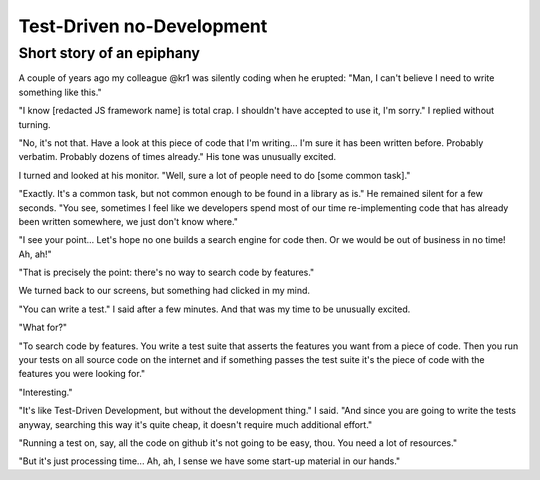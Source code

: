 
Test-Driven no-Development
--------------------------

Short story of an epiphany
..........................

A couple of years ago my colleague @kr1 was silently coding when he erupted:
"Man, I can't believe I need to write something like this."

"I know [redacted JS framework name] is total crap.
I shouldn't have accepted to use it, I'm sorry."
I replied without turning.

"No, it's not that.
Have a look at this piece of code that I'm writing...
I'm sure it has been written before.
Probably verbatim. Probably dozens of times already."
His tone was unusually excited.

I turned and looked at his monitor. "Well, sure a lot of people need to do [some common task]."

"Exactly. It's a common task, but not common enough to be found in a library as is."
He remained silent for a few seconds.
"You see, sometimes I feel like we developers spend most of our time re-implementing code
that has already been written somewhere, we just don't know where."

"I see your point...
Let's hope no one builds a search engine for code then.
Or we would be out of business in no time! Ah, ah!"

"That is precisely the point: there's no way to search code by features."

We turned back to our screens, but something had clicked in my mind.

"You can write a test." I said after a few minutes.
And that was my time to be unusually excited.

"What for?"

"To search code by features.
You write a test suite that asserts the features you want from a piece of code.
Then you run your tests on all source code on the internet and
if something passes the test suite it's the piece of code with the features you were looking for."

"Interesting."

"It's like Test-Driven Development, but without the development thing."
I said.
"And since you are going to write the tests anyway,
searching this way it's quite cheap, it doesn't require much additional effort."

"Running a test on, say, all the code on github it's not going to be easy, thou.
You need a lot of resources."

"But it's just processing time... Ah, ah, I sense we have some start-up material in our hands."